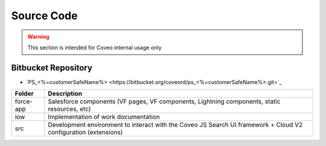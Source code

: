 ***********
Source Code
***********

.. warning:: This section is intended for Coveo internal usage only

Bitbucket Repository
====================

- `PS_<%=customerSafeName%> <https://bitbucket.org/coveord/ps_<%=customerSafeName%>.git>`_

+-----------+-----------------------------------------------------------------------------------------------------------------+
|  Folder   |                                                   Description                                                   |
+===========+=================================================================================================================+
| force-app | Salesforce components (VF pages, VF components, Lightning components, static resources, etc)                    |
+-----------+-----------------------------------------------------------------------------------------------------------------+
| iow       | Implementation of work documentation                                                                            |
+-----------+-----------------------------------------------------------------------------------------------------------------+
| src       | Development environment to interact with the Coveo JS Search UI framework + Cloud V2 configuration (extensions) |
+-----------+-----------------------------------------------------------------------------------------------------------------+

